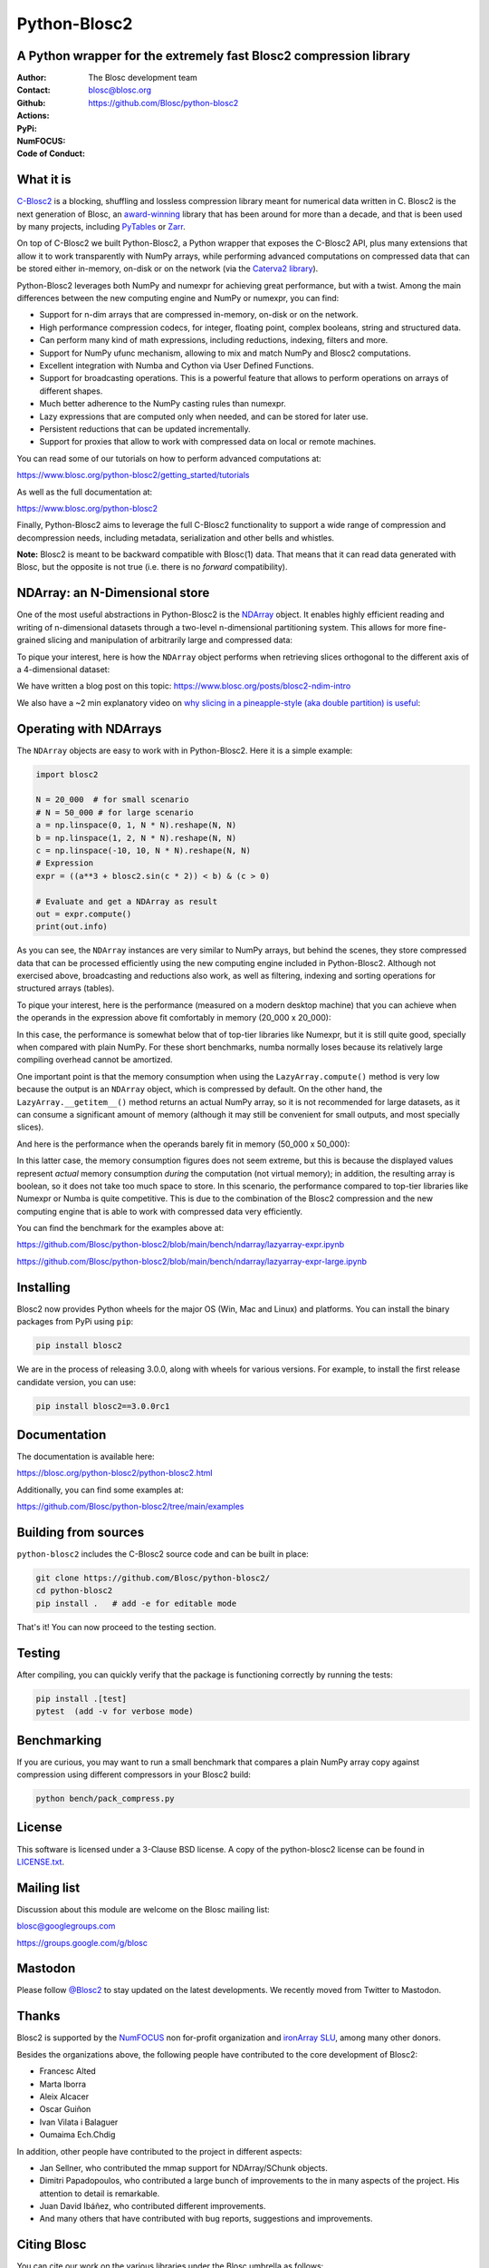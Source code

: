 =============
Python-Blosc2
=============

A Python wrapper for the extremely fast Blosc2 compression library
==================================================================

:Author: The Blosc development team
:Contact: blosc@blosc.org
:Github: https://github.com/Blosc/python-blosc2
:Actions: |actions|
:PyPi: |version|
:NumFOCUS: |numfocus|
:Code of Conduct: |Contributor Covenant|

.. |version| image:: https://img.shields.io/pypi/v/blosc2.svg
        :target: https://pypi.python.org/pypi/blosc2
.. |Contributor Covenant| image:: https://img.shields.io/badge/Contributor%20Covenant-v2.0%20adopted-ff69b4.svg
        :target: https://github.com/Blosc/community/blob/master/code_of_conduct.md
.. |numfocus| image:: https://img.shields.io/badge/powered%20by-NumFOCUS-orange.svg?style=flat&colorA=E1523D&colorB=007D8A
        :target: https://numfocus.org
.. |actions| image:: https://github.com/Blosc/python-blosc2/actions/workflows/build.yml/badge.svg
        :target: https://github.com/Blosc/python-blosc2/actions/workflows/build.yml


What it is
==========

`C-Blosc2 <https://github.com/Blosc/c-blosc2>`_ is a blocking, shuffling and
lossless compression library meant for numerical data written in C.  Blosc2
is the next generation of Blosc, an
`award-winning <https://www.blosc.org/posts/prize-push-Blosc2/>`_
library that has been around for more than a decade, and that is been used
by many projects, including `PyTables <https://www.pytables.org/>`_ or
`Zarr <https://zarr.readthedocs.io/en/stable/>`_.

On top of C-Blosc2 we built Python-Blosc2, a Python wrapper that exposes the
C-Blosc2 API, plus many extensions that allow it to work transparently with
NumPy arrays, while performing advanced computations on compressed data that
can be stored either in-memory, on-disk or on the network (via the
`Caterva2 library <https://github.com/Blosc/Caterva2>`_).

Python-Blosc2 leverages both NumPy and numexpr for achieving great performance,
but with a twist. Among the main differences between the new computing engine
and NumPy or numexpr, you can find:

* Support for n-dim arrays that are compressed in-memory, on-disk or on the
  network.
* High performance compression codecs, for integer, floating point, complex
  booleans, string and structured data.
* Can perform many kind of math expressions, including reductions, indexing,
  filters and more.
* Support for NumPy ufunc mechanism, allowing to mix and match NumPy and
  Blosc2 computations.
* Excellent integration with Numba and Cython via User Defined Functions.
* Support for broadcasting operations. This is a powerful feature that
  allows to perform operations on arrays of different shapes.
* Much better adherence to the NumPy casting rules than numexpr.
* Lazy expressions that are computed only when needed, and can be stored for
  later use.
* Persistent reductions that can be updated incrementally.
* Support for proxies that allow to work with compressed data on local or
  remote machines.

You can read some of our tutorials on how to perform advanced computations at:

https://www.blosc.org/python-blosc2/getting_started/tutorials

As well as the full documentation at:

https://www.blosc.org/python-blosc2

Finally, Python-Blosc2 aims to leverage the full C-Blosc2 functionality to
support a wide range of compression and decompression needs, including
metadata, serialization and other bells and whistles.

**Note:** Blosc2 is meant to be backward compatible with Blosc(1) data.
That means that it can read data generated with Blosc, but the opposite
is not true (i.e. there is no *forward* compatibility).

NDArray: an N-Dimensional store
===============================

One of the most useful abstractions in Python-Blosc2 is the
`NDArray <https://www.blosc.org/python-blosc2/reference/ndarray_api.html>`_ object.
It enables highly efficient reading and writing of n-dimensional datasets through
a two-level n-dimensional partitioning system. This allows for more fine-grained slicing
and manipulation of arbitrarily large and compressed data:

.. image:: https://github.com/Blosc/python-blosc2/blob/main/images/b2nd-2level-parts.png?raw=true
  :width: 75%

To pique your interest, here is how the ``NDArray`` object performs when retrieving slices
orthogonal to the different axis of a 4-dimensional dataset:

.. image:: https://github.com/Blosc/python-blosc2/blob/main/images/Read-Partial-Slices-B2ND.png?raw=true
  :width: 75%

We have written a blog post on this topic:
https://www.blosc.org/posts/blosc2-ndim-intro

We also have a ~2 min explanatory video on `why slicing in a pineapple-style (aka double partition)
is useful <https://www.youtube.com/watch?v=LvP9zxMGBng>`_:

.. image:: https://github.com/Blosc/blogsite/blob/master/files/images/slicing-pineapple-style.png?raw=true
  :width: 50%
  :alt: Slicing a dataset in pineapple-style
  :target: https://www.youtube.com/watch?v=LvP9zxMGBng

Operating with NDArrays
=======================

The ``NDArray`` objects are easy to work with in Python-Blosc2.
Here it is a simple example:

.. code-block:: python

    import blosc2

    N = 20_000  # for small scenario
    # N = 50_000 # for large scenario
    a = np.linspace(0, 1, N * N).reshape(N, N)
    b = np.linspace(1, 2, N * N).reshape(N, N)
    c = np.linspace(-10, 10, N * N).reshape(N, N)
    # Expression
    expr = ((a**3 + blosc2.sin(c * 2)) < b) & (c > 0)

    # Evaluate and get a NDArray as result
    out = expr.compute()
    print(out.info)

As you can see, the ``NDArray`` instances are very similar to NumPy arrays,
but behind the scenes, they store compressed data that can be processed
efficiently using the new computing engine included in Python-Blosc2.
Although not exercised above, broadcasting and reductions also work, as well as
filtering, indexing and sorting operations for structured arrays (tables).

To pique your interest, here is the performance (measured on a modern desktop machine) that
you can achieve when the operands in the expression above fit comfortably in memory
(20_000 x 20_000):

.. image:: https://github.com/Blosc/python-blosc2/blob/main/images/lazyarray-expr.png?raw=true
  :width: 100%
  :alt: Performance when operands fit in-memory

In this case, the performance is somewhat below that of top-tier libraries like Numexpr,
but it is still quite good, specially when compared with plain NumPy.  For these short
benchmarks, numba normally loses because its relatively large compiling overhead cannot be
amortized.

One important point is that the memory consumption when using the ``LazyArray.compute()``
method is very low because the output is an ``NDArray`` object, which is compressed by default.
On the other hand, the ``LazyArray.__getitem__()`` method returns an actual NumPy array,
so it is not recommended for large datasets, as it can consume a significant amount of memory
(although it may still be convenient for small outputs, and most specially slices).

And here is the performance when the operands barely fit in memory (50_000 x 50_000):

.. image:: https://github.com/Blosc/python-blosc2/blob/main/images/lazyarray-expr-large.png?raw=true
  :width: 100%
  :alt: Performance when operands do not fit well in-memory

In this latter case, the memory consumption figures does not seem extreme, but this is because
the displayed values represent *actual* memory consumption *during* the computation
(not virtual memory); in addition, the resulting array is boolean, so it does not take too much
space to store. In this scenario, the performance compared to top-tier libraries like Numexpr
or Numba is quite competitive.  This is due to the combination of the Blosc2 compression and
the new computing engine that is able to work with compressed data very efficiently.

You can find the benchmark for the examples above at:

https://github.com/Blosc/python-blosc2/blob/main/bench/ndarray/lazyarray-expr.ipynb

https://github.com/Blosc/python-blosc2/blob/main/bench/ndarray/lazyarray-expr-large.ipynb

Installing
==========

Blosc2 now provides Python wheels for the major OS (Win, Mac and Linux) and platforms.
You can install the binary packages from PyPi using ``pip``:

.. code-block:: console

    pip install blosc2

We are in the process of releasing 3.0.0, along with wheels for various
versions.  For example, to install the first release candidate version, you can use:

.. code-block:: console

    pip install blosc2==3.0.0rc1


Documentation
=============

The documentation is available here:

https://blosc.org/python-blosc2/python-blosc2.html

Additionally, you can find some examples at:

https://github.com/Blosc/python-blosc2/tree/main/examples

Building from sources
=====================

``python-blosc2`` includes the C-Blosc2 source code and can be built in place:

.. code-block:: console

    git clone https://github.com/Blosc/python-blosc2/
    cd python-blosc2
    pip install .   # add -e for editable mode

That's it! You can now proceed to the testing section.

Testing
=======

After compiling, you can quickly verify that the package is functioning
correctly by running the tests:

.. code-block:: console

    pip install .[test]
    pytest  (add -v for verbose mode)

Benchmarking
============

If you are curious, you may want to run a small benchmark that compares a plain
NumPy array copy against compression using different compressors in your Blosc2
build:

.. code-block:: console

     python bench/pack_compress.py

License
=======

This software is licensed under a 3-Clause BSD license. A copy of the
python-blosc2 license can be found in
`LICENSE.txt <https://github.com/Blosc/python-blosc2/tree/main/LICENSE.txt>`_.

Mailing list
============

Discussion about this module are welcome on the Blosc mailing list:

blosc@googlegroups.com

https://groups.google.com/g/blosc

Mastodon
========

Please follow `@Blosc2 <https://fosstodon.org/@Blosc2>`_ to stay updated on the latest
developments.  We recently moved from Twitter to Mastodon.

Thanks
======

Blosc2 is supported by the `NumFOCUS <https://numfocus.org>`_ non for-profit
organization and `ironArray SLU <https://ironarray.io>`_, among many other
donors.

Besides the organizations above, the following people have contributed to
the core development of Blosc2:

- Francesc Alted
- Marta Iborra
- Aleix Alcacer
- Oscar Guiñon
- Ivan Vilata i Balaguer
- Oumaima Ech.Chdig

In addition, other people have contributed to the project in different
aspects:

- Jan Sellner, who contributed the mmap support for NDArray/SChunk objects.
- Dimitri Papadopoulos, who contributed a large bunch of improvements to the
  in many aspects of the project.  His attention to detail is remarkable.
- Juan David Ibáñez, who contributed different improvements.
- And many others that have contributed with bug reports, suggestions and
  improvements.

Citing Blosc
============

You can cite our work on the various libraries under the Blosc umbrella as follows:

.. code-block:: console

  @ONLINE{blosc,
    author = {{Blosc Development Team}},
    title = "{A fast, compressed and persistent data store library}",
    year = {2009-2025},
    note = {https://blosc.org}
  }

Donate
======

If you find Blosc useful and want to support its development, please consider
making a donation via the `NumFOCUS <https://numfocus.org/donate-to-blosc>`_
organization, which is a non-profit that supports many open-source projects.
Thank you!


**Make compression better!**
